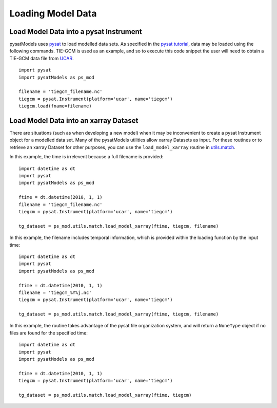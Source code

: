 Loading Model Data
==================

Load Model Data into a pysat Instrument
---------------------------------------
pysatModels uses `pysat <https://github.com/pysat/pysat>`_ to load modelled data
sets.  As specified in the
`pysat tutorial <https://pysat.readthedocs.io/en/latest/tutorial.html>`_,
data may be loaded using the following commands.  TIE-GCM is used as an
example, and so to execute this code snippet the user will need to obtain a
TIE-GCM data file from `UCAR <https://www.hao.ucar.edu/modeling/tgcm/tie.php>`_.

::

   
   import pysat
   import pysatModels as ps_mod

   filename = 'tiegcm_filename.nc'
   tiegcm = pysat.Instrument(platform='ucar', name='tiegcm')
   tiegcm.load(fname=filename)


Load Model Data into an xarray Dataset
--------------------------------------

There are situations (such as when developing a new model) when it may be
inconvenient to create a pysat Instrument object for a modelled data set.  Many
of the pysatModels utilities allow xarray Datasets as input.  For these routines
or to retrieve an xarray Dataset for other purposes, you can use the
``load_model_xarray`` routine in
`utils.match <../utils.html#module-pysatModels.utils.match>`_.

In this example, the time is irrelevent because a full filename is provided:

::

   import datetime as dt
   import pysat
   import pysatModels as ps_mod

   ftime = dt.datetime(2010, 1, 1)
   filename = 'tiegcm_filename.nc'
   tiegcm = pysat.Instrument(platform='ucar', name='tiegcm')

   tg_dataset = ps_mod.utils.match.load_model_xarray(ftime, tiegcm, filename)


In this example, the filename includes temporal information, which is provided
within the loading function by the input time:

::

   import datetime as dt
   import pysat
   import pysatModels as ps_mod

   ftime = dt.datetime(2010, 1, 1)
   filename = 'tiegcm_%Y%j.nc'
   tiegcm = pysat.Instrument(platform='ucar', name='tiegcm')

   tg_dataset = ps_mod.utils.match.load_model_xarray(ftime, tiegcm, filename)


In this example, the routine takes advantage of the pysat file organization
system, and will return a ``NoneType`` object if no files are found for the
specified time:

   
::

   import datetime as dt
   import pysat
   import pysatModels as ps_mod

   ftime = dt.datetime(2010, 1, 1)
   tiegcm = pysat.Instrument(platform='ucar', name='tiegcm')

   tg_dataset = ps_mod.utils.match.load_model_xarray(ftime, tiegcm)
